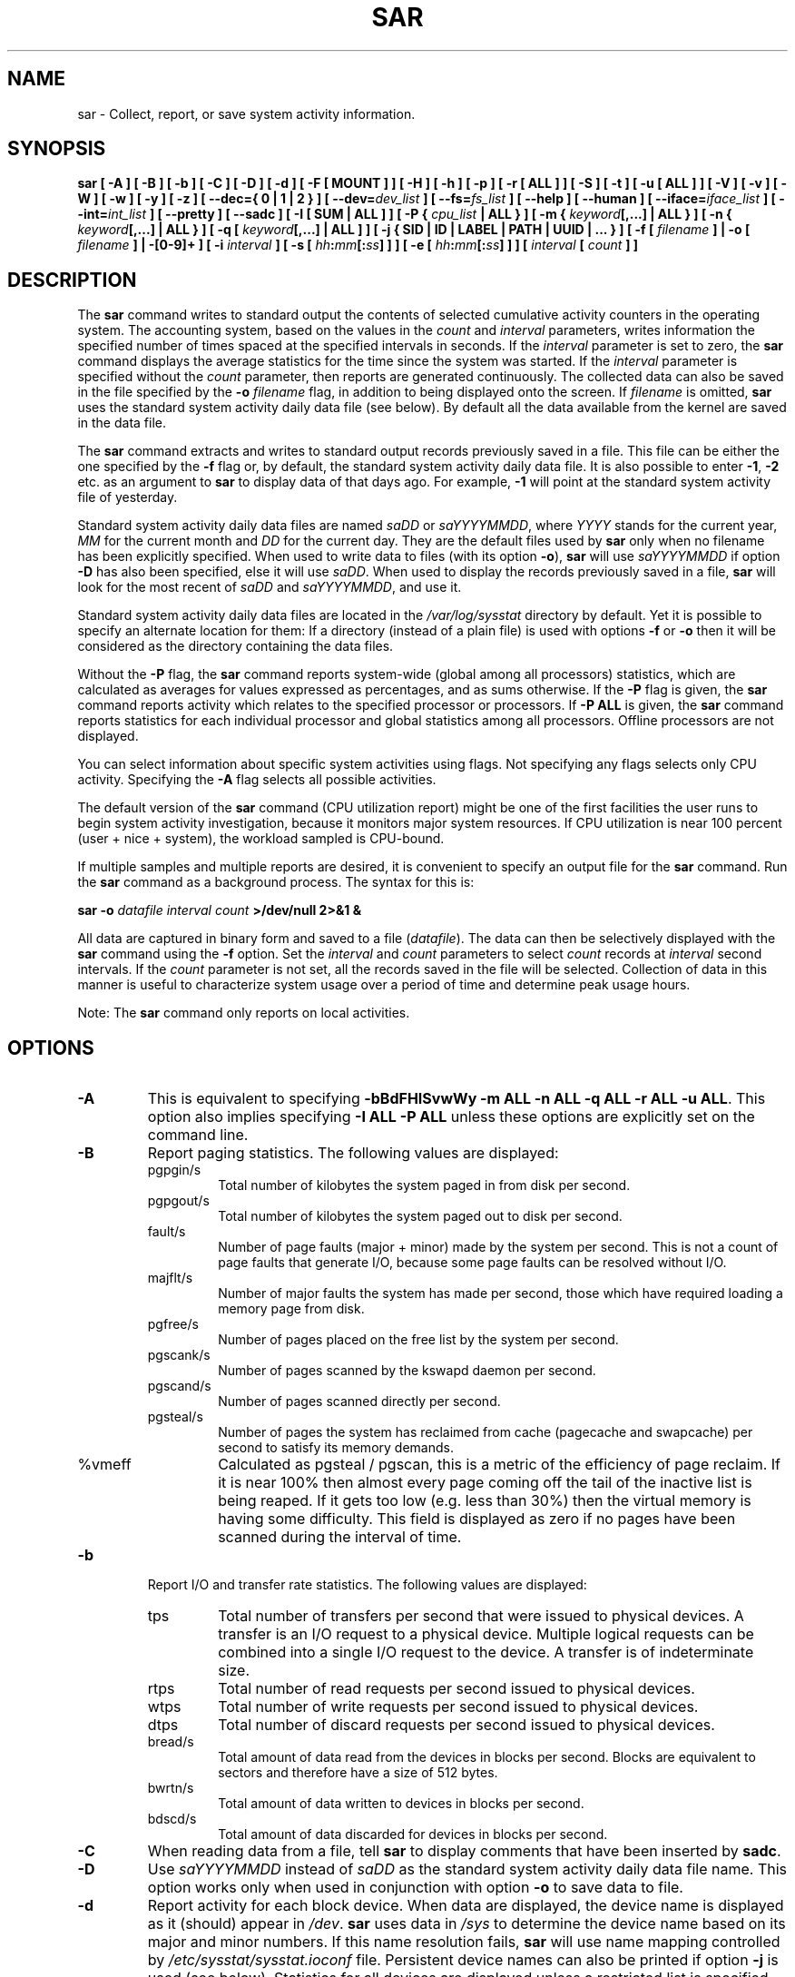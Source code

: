 .\" sar manual page - (C) 1999-2022 Sebastien Godard (sysstat <at> orange.fr)
.TH SAR 1 "JANUARY 2022" Linux "Linux User's Manual" \-*\- nroff \-*\-
.SH NAME
sar \- Collect, report, or save system activity information.

.SH SYNOPSIS
.B sar [ \-A ] [ \-B ] [ \-b ] [ \-C ] [ \-D ] [ \-d ] [ \-F [ MOUNT ] ] [ \-H ] [ \-h ] [ \-p ]
.B [ \-r [ ALL ] ] [ \-S ] [ \-t ] [ \-u [ ALL ] ] [ \-V ] [ \-v ] [ \-W ] [ \-w ] [ \-y ] [ \-z ]
.B [ \-\-dec={ 0 | 1 | 2 } ]
.BI "[ \-\-dev=" "dev_list " "] [ \-\-fs=" "fs_list " "] [ \-\-help ] [ \-\-human ] [ \-\-iface=" "iface_list"
.BI "] [ \-\-int=" "int_list " "] [ \-\-pretty ] [ \-\-sadc ] [ \-I [ SUM | ALL ] ] [ \-P { " "cpu_list"
.B | ALL } ] [ \-m {
.IB "keyword" "[,...] | ALL } ] [ \-n { " "keyword" "[,...] | ALL } ] [ \-q [ " "keyword" "[,...] | ALL ] ]"
.B [ \-j { SID | ID | LABEL | PATH | UUID | ... } ]
.BI "[ \-f [ " "filename " "] | \-o [ " "filename " "] | \-[0\-9]+ ]"
.BI "[ \-i " "interval " "] [ \-s [ " "hh" ":" "mm" "[:" "ss" "]"
.BI "] ] [ \-e [ " "hh" ":" "mm" "[:" "ss" "] ] ] [ " "interval " "[ " "count " "] ]"

.SH DESCRIPTION
.RB "The " "sar"
command writes to standard output the contents of selected
cumulative activity counters in the operating system. The accounting
system, based on the values in the
.IR "count " "and " "interval"
parameters, writes information the specified number of times spaced
at the specified intervals in seconds.
If the
.IR "interval " "parameter is set to zero, the"
.B sar
command displays the average statistics for the time
since the system was started. If the
.IR "interval " "parameter is specified without the " "count"
parameter, then reports are generated continuously.
The collected data can also
be saved in the file specified by the
.BI "\-o " "filename"
flag, in addition to being displayed onto the screen. If
.IR "filename " "is omitted,"
.B sar
uses the standard system activity daily data file (see below).
By default all the data available from the kernel are saved in the
data file.
.PP
.RB "The " "sar"
command extracts and writes to standard output records previously
saved in a file. This file can be either the one specified by the
.B \-f
flag or, by default, the standard system activity daily data file.
It is also possible to enter
.BR "\-1" ", " "\-2 " "etc. as an argument to " "sar"
to display data of that days ago. For example,
.BR "\-1 " "will point at the standard system activity file of yesterday."
.PP
Standard system activity daily data files are named
.IR "saDD " "or " "saYYYYMMDD" ", where"
.IR "YYYY " "stands for the current year, " "MM " "for the current month and " "DD"
for the current day. They are the default files used by
.B sar
only when no filename has been explicitly specified.
When used to write data to files (with its option
.BR "\-o" "), " "sar"
will use
.I saYYYYMMDD
.RB "if option " "\-D"
has also been specified, else it will use
.IR "saDD" "."
When used to display the records previously saved in a file,
.B sar
will look for the most recent of
.IR "saDD " "and " "saYYYYMMDD" ", and use it."
.PP
Standard system activity daily data files are located in the
.I /var/log/sysstat
directory by default. Yet it is possible to specify an alternate
location for them: If a directory (instead of a plain file) is used
with options
.BR "\-f " "or " "\-o"
then it will be considered as the directory containing the data files.
.PP
.RB "Without the " "\-P " "flag, the " "sar"
command reports system\-wide (global among all processors) statistics,
which are calculated as averages for values expressed as percentages,
and as sums otherwise. If the
.BR "\-P " "flag is given, the " "sar"
command reports activity which relates to the specified processor or
processors. If
.BR "\-P ALL " "is given, the " "sar"
command reports statistics for each individual processor and global
statistics among all processors. Offline processors are not displayed.
.PP
You can select information about specific system activities using
flags. Not specifying any flags selects only CPU activity.
Specifying the
.B \-A
flag selects all possible activities.
.PP
The default version of the
.B sar
command (CPU utilization report) might be one of the first facilities
the user runs to begin system activity investigation, because it
monitors major system resources. If CPU utilization is near 100 percent
(user + nice + system), the workload sampled is CPU\-bound.

If multiple samples and multiple reports are desired, it is convenient
to specify an output file for the
.BR "sar " "command. Run the " "sar"
command as a background process. The syntax for this is:

.BI "sar \-o " "datafile interval count " ">/dev/null 2>&1 &"

All data are captured in binary form and saved to a file
.RI "(" "datafile" ")."
The data can then be selectively displayed with the
.BR "sar " "command using the " "\-f " "option. Set the"
.IR "interval " "and " "count " "parameters to select " "count " "records at " "interval"
.RI "second intervals. If the " "count"
parameter is not set, all the records saved in the file will be selected.
Collection of data in this manner is useful to characterize
system usage over a period of time and determine peak usage hours.
.PP
.RB "Note: The " "sar"
command only reports on local activities.

.SH OPTIONS
.TP
.B \-A
This is equivalent to specifying
.BR "\-bBdFHISvwWy \-m ALL \-n ALL \-q ALL \-r ALL \-u ALL" "."
This option also implies specifying
.B \-I ALL \-P ALL
unless these options are explicitly set on the command line.
.TP
.B \-B
Report paging statistics.
The following values are displayed:
.RS
.IP pgpgin/s
Total number of kilobytes the system paged in from disk per second.
.IP pgpgout/s
Total number of kilobytes the system paged out to disk per second.
.IP fault/s
Number of page faults (major + minor) made by the system per second.
This is not a count of page faults that generate I/O, because some page
faults can be resolved without I/O.
.IP majflt/s
Number of major faults the system has made per second, those which
have required loading a memory page from disk.
.IP pgfree/s
Number of pages placed on the free list by the system per second.
.IP pgscank/s
Number of pages scanned by the kswapd daemon per second.
.IP pgscand/s
Number of pages scanned directly per second.
.IP pgsteal/s
Number of pages the system has reclaimed from cache (pagecache and
swapcache) per second to satisfy its memory demands.
.IP %vmeff
Calculated as pgsteal / pgscan, this is a metric of the efficiency of
page reclaim. If it is near 100% then almost every page coming off the
tail of the inactive list is being reaped. If it gets too low (e.g. less
than 30%) then the virtual memory is having some difficulty.
This field is displayed as zero if no pages have been scanned during the
interval of time.
.RE
.TP
.B \-b
Report I/O and transfer rate statistics. The following values are displayed:
.RS
.IP tps
Total number of transfers per second that were issued to physical devices.
A transfer is an I/O request to a physical device. Multiple logical
requests can be combined into a single I/O request to the device.
A transfer is of indeterminate size.
.IP rtps
Total number of read requests per second issued to physical devices.
.IP wtps
Total number of write requests per second issued to physical devices.
.IP dtps
Total number of discard requests per second issued to physical devices.
.IP bread/s
Total amount of data read from the devices in blocks per second.
Blocks are equivalent to sectors and therefore have a size of 512 bytes.
.IP bwrtn/s
Total amount of data written to devices in blocks per second.
.IP bdscd/s
Total amount of data discarded for devices in blocks per second.
.RE
.TP
.B \-C
When reading data from a file, tell
.BR "sar " "to display comments that have been inserted by " "sadc" "."
.TP
.B \-D
.RI "Use " "saYYYYMMDD " "instead of " "saDD"
as the standard system activity daily data file name. This option
works only when used in conjunction with option
.BR "\-o " "to save data to file."
.TP
.B \-d
Report activity for each block device.
When data are displayed, the device name is displayed as it
(should) appear in
.IR "/dev" "."
.BR "sar " "uses data in"
.IR "/sys " "to determine the device name based on its major and minor numbers."
.RB "If this name resolution fails, " "sar " "will use name mapping controlled by"
.IR "/etc/sysstat/sysstat.ioconf " "file."
Persistent device names can also be printed if option
.B \-j
is used (see below). Statistics for all devices are displayed unless
a restricted list is specified using option
.B \-\-dev=
(see corresponding option entry).
Note that disk activity depends on
.BR "sadc" "'s options " "\-S DISK " "and " "\-S XDISK"
to be collected. The following values are displayed:
.RS
.IP tps
Total number of transfers per second that were issued to physical devices.
A transfer is an I/O request to a physical device. Multiple logical
requests can be combined into a single I/O request to the device.
A transfer is of indeterminate size.
.IP rkB/s
Number of kilobytes read from the device per second.
.IP wkB/s
Number of kilobytes written to the device per second.
.IP dkB/s
Number of kilobytes discarded for the device per second.
.IP areq\-sz
The average size (in kilobytes) of the I/O requests that were issued to the device.
.br
Note: In previous versions, this field was known as avgrq\-sz and was expressed in sectors.
.IP aqu\-sz
The average queue length of the requests that were issued to the device.
.br
Note: In previous versions, this field was known as avgqu\-sz.
.IP await
The average time (in milliseconds) for I/O requests issued to the device
to be served. This includes the time spent by the requests in queue and
the time spent servicing them.
.IP %util
Percentage of elapsed time during which I/O requests were issued to the device
(bandwidth utilization for the device). Device saturation occurs when this
value is close to 100% for devices serving requests serially. But for
devices serving requests in parallel, such as RAID arrays and modern SSDs,
this number does not reflect their performance limits.
.RE
.TP
.B \-\-dec={ 0 | 1 | 2 }
Specify the number of decimal places to use (0 to 2, default value is 2).
.TP
.BI "\-\-dev=" "dev_list"
Specify the block devices for which statistics are to be displayed by
.BR "sar" "."
.IR "dev_list " "is a list of comma\-separated device names."
.TP
.BI "\-e [ " "hh" ":" "mm" "[:" "ss" "] ]"
Set the ending time of the report. The default ending time is
18:00:00. Hours must be given in 24\-hour format.
This option can be used when data are read from
or written to a file (options
.BR "\-f " "or " "\-o" ")."
.TP
.B \-F [ MOUNT ]
Display statistics for currently mounted filesystems. Pseudo\-filesystems are
ignored. At the end of the report,
.B sar
will display a summary of all those filesystems. Use of the
.B MOUNT
parameter keyword indicates that mountpoint will be reported instead of
filesystem device. Statistics for all filesystems are displayed unless
a restricted list is specified using option
.B \-\-fs=
(see corresponding option entry).
Note that filesystems statistics depend on
.BR "sadc" "'s option " "\-S XDISK "
to be collected.

The following values are displayed:
.RS
.IP MBfsfree
Total amount of free space in megabytes (including space available only to privileged user).
.IP MBfsused
Total amount of space used in megabytes.
.IP %fsused
Percentage of filesystem space used, as seen by a privileged user.
.IP %ufsused
Percentage of filesystem space used, as seen by an unprivileged user.
.IP Ifree
Total number of free file nodes in filesystem.
.IP Iused
Total number of file nodes used in filesystem.
.IP %Iused
Percentage of file nodes used in filesystem.
.RE
.TP
.BI "\-f [ " "filename " "]"
.RI "Extract records from " "filename " "(created by the"
.BI "\-o " "filename"
flag). The default value of the
.I filename
parameter is the current standard system activity daily data file. If
.I filename
is a directory instead of a plain file then it is considered as the
directory where the standard system activity daily data files are
located. Option
.BR "\-f " "is exclusive of option " "\-o" "."
.TP
.BI "\-\-fs=" "fs_list"
Specify the filesystems for which statistics are to be displayed by
.BR "sar" "."
.I fs_list
is a list of comma\-separated filesystem names or mountpoints.
.TP
.B \-H
Report hugepages utilization statistics.
The following values are displayed:
.RS
.IP kbhugfree
Amount of hugepages memory in kilobytes that is not yet allocated.
.IP kbhugused
Amount of hugepages memory in kilobytes that has been allocated.
.IP %hugused
Percentage of total hugepages memory that has been allocated.
.IP kbhugrsvd
Amount of reserved hugepages memory in kilobytes.
.IP kbhugsurp
Amount of surplus hugepages memory in kilobytes.
.RE
.TP
.B \-h
This option is equivalent to specifying
.BR "\-\-pretty \-\-human" "."
.TP
.B \-\-help
Display a short help message then exit.
.TP
.B \-\-human
Print sizes in human readable format (e.g. 1.0k, 1.2M, etc.)
The units displayed with this option supersede any other default units (e.g.
kilobytes, sectors...) associated with the metrics.
.TP
.BI "\-I [ SUM | ALL ]"
Report statistics for interrupts. The values displayed are the number of interrupts
per second for the given processor or among all processors.
A list of interrupts can be specified using
.B \-\-int=
(see this option). The
.B SUM
keyword indicates that the total number of interrupts received per second
is to be displayed. The
.B ALL
keyword indicates that statistics from all interrupts are to be reported
(this is the default).
Note that interrupts statistics depend on
.BR "sadc" "'s option " "\-S INT"
to be collected.
.TP
.BI "\-i " "interval"
Select data records at seconds as close as possible to the number specified
.RI "by the " "interval " "parameter."
.TP
.BI "\-\-iface=" "iface_list"
Specify the network interfaces for which statistics are to be displayed by
.BR "sar" "."
.I iface_list
is a list of comma\-separated interface names.
.TP
.BI "\-\-int=" "int_list"
Specify the interrupts names for which statistics are to be displayed by
.BR "sar" "."
.I int_list
is a list of comma\-separated values or range of values (e.g.,
.BR "0\-16,35,40\-" ").
.TP
.B \-j { SID | ID | LABEL | PATH | UUID | ... }
Display persistent device names. Use this option in conjunction with option
.BR "\-d" ". Keywords " "ID" ", " "LABEL" ","
etc. specify the type of the persistent name. These keywords are not limited,
only prerequisite is that directory with required persistent names is present in
.IR "/dev/disk" "."
.RB "Keyword " "SID"
tries to get a stable identifier to use as the device name. A stable
identifier won't change across reboots for the same physical device. If it exists,
this identifier is normally the WWN (World Wide Name) of the device, as read from the
.IR "/dev/disk/by\-id " "directory."
.TP
.BI "\-m { " "keyword" "[,...] | ALL }"
Report power management statistics.
Note that these statistics depend on
.BR "sadc" "'s option " "\-S POWER " "to be collected."

Possible keywords are
.BR "CPU" ", " "FAN" ", " "FREQ" ", " "IN" ", " "TEMP " "and " "USB" "."

.RB "With the " "CPU"
keyword, statistics about CPU are reported.
The following value is displayed:
.RS
.IP MHz
Instantaneous CPU clock frequency in MHz.
.RE

.IP
.RB "With the " "FAN"
keyword, statistics about fans speed are reported.
The following values are displayed:
.RS
.IP rpm
Fan speed expressed in revolutions per minute.
.IP drpm
This field is calculated as the difference between current fan speed (rpm)
and its low limit (fan_min).
.IP DEVICE
Sensor device name.
.RE

.IP
.RB "With the " "FREQ"
keyword, statistics about CPU clock frequency are reported.
The following value is displayed:
.RS
.IP wghMHz
Weighted average CPU clock frequency in MHz.
Note that the cpufreq\-stats driver must be compiled in the
kernel for this option to work.
.RE

.IP
.RB "With the " "IN"
keyword, statistics about voltage inputs are reported.
The following values are displayed:
.RS
.IP inV
Voltage input expressed in Volts.
.IP %in
Relative input value. A value of 100% means that
voltage input has reached its high limit (in_max) whereas
a value of 0% means that it has reached its low limit (in_min).
.IP DEVICE
Sensor device name.
.RE

.IP
.RB "With the " "TEMP"
keyword, statistics about devices temperature are reported.
The following values are displayed:
.RS
.IP degC
Device temperature expressed in degrees Celsius.
.IP %temp
Relative device temperature. A value of 100% means that
temperature has reached its high limit (temp_max).
.IP DEVICE
Sensor device name.
.RE

.IP
.RB "With the " "USB " "keyword, the " "sar"
command takes a snapshot of all the USB devices currently plugged into
the system. At the end of the report,
.B sar
will display a summary of all those USB devices.
The following values are displayed:
.RS
.IP BUS
Root hub number of the USB device.
.IP idvendor
Vendor ID number (assigned by USB organization).
.IP idprod
Product ID number (assigned by Manufacturer).
.IP maxpower
Maximum power consumption of the device (expressed in mA).
.IP manufact
Manufacturer name.
.IP product
Product name.
.RE

.IP
.RB "The " "ALL"
keyword is equivalent to specifying all the keywords above and therefore all the power
management statistics are reported.
.TP
.BI "\-n { " "keyword" "[,...] | ALL }"
Report network statistics.

Possible keywords are
.BR "DEV" ", " "EDEV" ", " "FC" ", " "ICMP" ", " "EICMP" ", " "ICMP6" ", " "EICMP6" ","
.BR "IP" ", " "EIP" ", " "IP6" ", " "EIP6" ", " "NFS" ", " "NFSD" ", " "SOCK" ", " "SOCK6" ","
.BR "SOFT" ", " "TCP" ", " "ETCP" ", " "UDP " "and " "UDP6" "."

.RB "With the " "DEV"
keyword, statistics from the network devices are reported.
Statistics for all network interfaces are displayed unless
a restricted list is specified using option
.B \-\-iface=
(see corresponding option entry).
The following values are displayed:
.RS
.IP IFACE
Name of the network interface for which statistics are reported.
.IP rxpck/s
Total number of packets received per second.
.IP txpck/s
Total number of packets transmitted per second.
.IP rxkB/s
Total number of kilobytes received per second.
.IP txkB/s
Total number of kilobytes transmitted per second.
.IP rxcmp/s
Number of compressed packets received per second (for cslip etc.).
.IP txcmp/s
Number of compressed packets transmitted per second.
.IP rxmcst/s
Number of multicast packets received per second.
.IP %ifutil
Utilization percentage of the network interface. For half\-duplex interfaces,
utilization is calculated using the sum of rxkB/s and txkB/s as a percentage
of the interface speed. For full\-duplex, this is the greater of rxkB/S or txkB/s.
.RE

.IP
.RB "With the " "EDEV"
keyword, statistics on failures (errors) from the network devices are reported.
Statistics for all network interfaces are displayed unless
a restricted list is specified using option
.B \-\-iface=
(see corresponding option entry).
The following values are displayed:
.RS
.IP IFACE
Name of the network interface for which statistics are reported.
.IP rxerr/s
Total number of bad packets received per second.
.IP txerr/s
Total number of errors that happened per second while transmitting packets.
.IP coll/s
Number of collisions that happened per second while transmitting packets.
.IP rxdrop/s
Number of received packets dropped per second because of a lack of space in linux buffers.
.IP txdrop/s
Number of transmitted packets dropped per second because of a lack of space in linux buffers.
.IP txcarr/s
Number of carrier\-errors that happened per second while transmitting packets.
.IP rxfram/s
Number of frame alignment errors that happened per second on received packets.
.IP rxfifo/s
Number of FIFO overrun errors that happened per second on received packets.
.IP txfifo/s
Number of FIFO overrun errors that happened per second on transmitted packets.
.RE

.IP
.RB "With the " "FC"
keyword, statistics about fibre channel traffic are reported.
Note that fibre channel statistics depend on
.BR "sadc" "'s option " "\-S DISK"
to be collected.
The following values are displayed:
.RS
.IP FCHOST
Name of the fibre channel host bus adapter (HBA) interface for which statistics are reported.
.IP fch_rxf/s
The total number of frames received per second.
.IP fch_txf/s
The total number of frames transmitted per second.
.IP fch_rxw/s
The total number of transmission words received per second.
.IP fch_txw/s
The total number of transmission words transmitted per second.
.RE

.IP
.RB "With the " "ICMP"
keyword, statistics about ICMPv4 network traffic are reported.
Note that ICMPv4 statistics depend on
.BR "sadc" "'s option " "\-S SNMP"
to be collected.
The following values are displayed (formal SNMP names between
square brackets):
.RS
.IP imsg/s
The total number of ICMP messages which the entity
received per second [icmpInMsgs].
Note that this counter includes all those counted by ierr/s.
.IP omsg/s
The total number of ICMP messages which this entity
attempted to send per second [icmpOutMsgs].
Note that this counter includes all those counted by oerr/s.
.IP iech/s
The number of ICMP Echo (request) messages received per second [icmpInEchos].
.IP iechr/s
The number of ICMP Echo Reply messages received per second [icmpInEchoReps].
.IP oech/s
The number of ICMP Echo (request) messages sent per second [icmpOutEchos].
.IP oechr/s
The number of ICMP Echo Reply messages sent per second [icmpOutEchoReps].
.IP itm/s
The number of ICMP Timestamp (request) messages received per second [icmpInTimestamps].
.IP itmr/s
The number of ICMP Timestamp Reply messages received per second [icmpInTimestampReps].
.IP otm/s
The number of ICMP Timestamp (request) messages sent per second [icmpOutTimestamps].
.IP otmr/s
The number of ICMP Timestamp Reply messages sent per second [icmpOutTimestampReps].
.IP iadrmk/s
The number of ICMP Address Mask Request messages received per second [icmpInAddrMasks].
.IP iadrmkr/s
The number of ICMP Address Mask Reply messages received per second [icmpInAddrMaskReps].
.IP oadrmk/s
The number of ICMP Address Mask Request messages sent per second [icmpOutAddrMasks].
.IP oadrmkr/s
The number of ICMP Address Mask Reply messages sent per second [icmpOutAddrMaskReps].
.RE

.IP
.RB "With the " "EICMP"
keyword, statistics about ICMPv4 error messages are reported.
Note that ICMPv4 statistics depend on
.BR "sadc" "'s option " "\-S SNMP"
to be collected.
The following values are displayed (formal SNMP names between
square brackets):
.RS
.IP ierr/s
The number of ICMP messages per second which the entity received but
determined as having ICMP\-specific errors (bad ICMP
checksums, bad length, etc.) [icmpInErrors].
.IP oerr/s
The number of ICMP messages per second which this entity did not send
due to problems discovered within ICMP such as a lack of buffers [icmpOutErrors].
.IP idstunr/s
The number of ICMP Destination Unreachable messages
received per second [icmpInDestUnreachs].
.IP odstunr/s
The number of ICMP Destination Unreachable messages sent per second [icmpOutDestUnreachs].
.IP itmex/s
The number of ICMP Time Exceeded messages received per second [icmpInTimeExcds].
.IP otmex/s
The number of ICMP Time Exceeded messages sent per second [icmpOutTimeExcds].
.IP iparmpb/s
The number of ICMP Parameter Problem messages received per second [icmpInParmProbs].
.IP oparmpb/s
The number of ICMP Parameter Problem messages sent per second [icmpOutParmProbs].
.IP isrcq/s
The number of ICMP Source Quench messages received per second [icmpInSrcQuenchs].
.IP osrcq/s
The number of ICMP Source Quench messages sent per second [icmpOutSrcQuenchs].
.IP iredir/s
The number of ICMP Redirect messages received per second [icmpInRedirects].
.IP oredir/s
The number of ICMP Redirect messages sent per second [icmpOutRedirects].
.RE

.IP
.RB "With the " "ICMP6"
keyword, statistics about ICMPv6 network traffic are reported.
Note that ICMPv6 statistics depend on
.BR "sadc" "'s option " "\-S IPV6"
to be collected.
The following values are displayed (formal SNMP names between
square brackets):
.RS
.IP imsg6/s
The total number of ICMP messages received
by the interface per second which includes all those
counted by ierr6/s [ipv6IfIcmpInMsgs].
.IP omsg6/s
The total number of ICMP messages which this
interface attempted to send per second [ipv6IfIcmpOutMsgs].
.IP iech6/s
The number of ICMP Echo (request) messages
received by the interface per second [ipv6IfIcmpInEchos].
.IP iechr6/s
The number of ICMP Echo Reply messages received
by the interface per second [ipv6IfIcmpInEchoReplies].
.IP oechr6/s
The number of ICMP Echo Reply messages sent
by the interface per second [ipv6IfIcmpOutEchoReplies].
.IP igmbq6/s
The number of ICMPv6 Group Membership Query
messages received by the interface per second
[ipv6IfIcmpInGroupMembQueries].
.IP igmbr6/s
The number of ICMPv6 Group Membership Response messages
received by the interface per second
[ipv6IfIcmpInGroupMembResponses].
.IP ogmbr6/s
The number of ICMPv6 Group Membership Response
messages sent per second
[ipv6IfIcmpOutGroupMembResponses].
.IP igmbrd6/s
The number of ICMPv6 Group Membership Reduction messages
received by the interface per second
[ipv6IfIcmpInGroupMembReductions].
.IP ogmbrd6/s
The number of ICMPv6 Group Membership Reduction
messages sent per second
[ipv6IfIcmpOutGroupMembReductions].
.IP irtsol6/s
The number of ICMP Router Solicit messages
received by the interface per second
[ipv6IfIcmpInRouterSolicits].
.IP ortsol6/s
The number of ICMP Router Solicitation messages
sent by the interface per second
[ipv6IfIcmpOutRouterSolicits].
.IP irtad6/s
The number of ICMP Router Advertisement messages
received by the interface per second
[ipv6IfIcmpInRouterAdvertisements].
.IP inbsol6/s
The number of ICMP Neighbor Solicit messages
received by the interface per second
[ipv6IfIcmpInNeighborSolicits].
.IP onbsol6/s
The number of ICMP Neighbor Solicitation
messages sent by the interface per second
[ipv6IfIcmpOutNeighborSolicits].
.IP inbad6/s
The number of ICMP Neighbor Advertisement
messages received by the interface per second
[ipv6IfIcmpInNeighborAdvertisements].
.IP onbad6/s
The number of ICMP Neighbor Advertisement
messages sent by the interface per second
[ipv6IfIcmpOutNeighborAdvertisements].
.RE

.IP
.RB "With the " "EICMP6"
keyword, statistics about ICMPv6 error messages are reported.
Note that ICMPv6 statistics depend on
.BR "sadc" "'s option " "\-S IPV6"
to be collected.
The following values are displayed (formal SNMP names between
square brackets):
.RS
.IP ierr6/s
The number of ICMP messages per second which the interface
received but determined as having ICMP\-specific
errors (bad ICMP checksums, bad length, etc.)
[ipv6IfIcmpInErrors]
.IP idtunr6/s
The number of ICMP Destination Unreachable
messages received by the interface per second
[ipv6IfIcmpInDestUnreachs].
.IP odtunr6/s
The number of ICMP Destination Unreachable
messages sent by the interface per second
[ipv6IfIcmpOutDestUnreachs].
.IP itmex6/s
The number of ICMP Time Exceeded messages
received by the interface per second
[ipv6IfIcmpInTimeExcds].
.IP otmex6/s
The number of ICMP Time Exceeded messages sent
by the interface per second
[ipv6IfIcmpOutTimeExcds].
.IP iprmpb6/s
The number of ICMP Parameter Problem messages
received by the interface per second
[ipv6IfIcmpInParmProblems].
.IP oprmpb6/s
The number of ICMP Parameter Problem messages
sent by the interface per second
[ipv6IfIcmpOutParmProblems].
.IP iredir6/s
The number of Redirect messages received
by the interface per second
[ipv6IfIcmpInRedirects].
.IP oredir6/s
The number of Redirect messages sent by
the interface by second
[ipv6IfIcmpOutRedirects].
.IP ipck2b6/s
The number of ICMP Packet Too Big messages
received by the interface per second
[ipv6IfIcmpInPktTooBigs].
.IP opck2b6/s
The number of ICMP Packet Too Big messages sent
by the interface per second
[ipv6IfIcmpOutPktTooBigs].
.RE

.IP
.RB "With the " "IP"
keyword, statistics about IPv4 network traffic are reported.
Note that IPv4 statistics depend on
.BR "sadc" "'s option " "\-S SNMP"
to be collected.
The following values are displayed (formal SNMP names between
square brackets):
.RS
.IP irec/s
The total number of input datagrams received from interfaces
per second, including those received in error [ipInReceives].
.IP fwddgm/s
The number of input datagrams per second, for which this entity was not
their final IP destination, as a result of which an attempt
was made to find a route to forward them to that final
destination [ipForwDatagrams].
.IP idel/s
The total number of input datagrams successfully delivered per second
to IP user\-protocols (including ICMP) [ipInDelivers].
.IP orq/s
The total number of IP datagrams which local IP user\-protocols (including ICMP)
supplied per second to IP in requests for transmission [ipOutRequests].
Note that this counter does not include any datagrams counted in fwddgm/s.
.IP asmrq/s
The number of IP fragments received per second which needed to be
reassembled at this entity [ipReasmReqds].
.IP asmok/s
The number of IP datagrams successfully re\-assembled per second [ipReasmOKs].
.IP fragok/s
The number of IP datagrams that have been successfully
fragmented at this entity per second [ipFragOKs].
.IP fragcrt/s
The number of IP datagram fragments that have been
generated per second as a result of fragmentation at this entity [ipFragCreates].
.RE

.IP
.RB "With the " "EIP"
keyword, statistics about IPv4 network errors are reported.
Note that IPv4 statistics depend on
.BR "sadc" "'s option " "\-S SNMP"
to be collected.
The following values are displayed (formal SNMP names between
square brackets):
.RS
.IP ihdrerr/s
The number of input datagrams discarded per second due to errors in
their IP headers, including bad checksums, version number
mismatch, other format errors, time\-to\-live exceeded, errors
discovered in processing their IP options, etc. [ipInHdrErrors]
.IP iadrerr/s
The number of input datagrams discarded per second because the IP
address in their IP header's destination field was not a
valid address to be received at this entity. This count
includes invalid addresses (e.g., 0.0.0.0) and addresses of
unsupported Classes (e.g., Class E). For entities which are
not IP routers and therefore do not forward datagrams, this
counter includes datagrams discarded because the destination
address was not a local address [ipInAddrErrors].
.IP iukwnpr/s
The number of locally\-addressed datagrams received
successfully but discarded per second because of an unknown or
unsupported protocol [ipInUnknownProtos].
.IP idisc/s
The number of input IP datagrams per second for which no problems were
encountered to prevent their continued processing, but which
were discarded (e.g., for lack of buffer space) [ipInDiscards].
Note that this counter does not include any datagrams discarded while
awaiting re\-assembly.
.IP odisc/s
The number of output IP datagrams per second for which no problem was
encountered to prevent their transmission to their
destination, but which were discarded (e.g., for lack of
buffer space) [ipOutDiscards].
Note that this counter would include
datagrams counted in fwddgm/s if any such packets met
this (discretionary) discard criterion.
.IP onort/s
The number of IP datagrams discarded per second because no route could
be found to transmit them to their destination [ipOutNoRoutes].
Note that this counter includes any packets counted in fwddgm/s
which meet this 'no\-route' criterion.
Note that this includes any datagrams which a host cannot route because all
of its default routers are down.
.IP asmf/s
The number of failures detected per second by the IP re\-assembly
algorithm (for whatever reason: timed out, errors, etc) [ipReasmFails].
Note that this is not necessarily a count of discarded IP
fragments since some algorithms can lose track of the number of
fragments by combining them as they are received.
.IP fragf/s
The number of IP datagrams that have been discarded per second because
they needed to be fragmented at this entity but could not
be, e.g., because their Don't Fragment flag was set [ipFragFails].
.RE

.IP
.RB "With the " "IP6"
keyword, statistics about IPv6 network traffic are reported.
Note that IPv6 statistics depend on
.BR "sadc" "'s option " "\-S IPV6"
to be collected.
The following values are displayed (formal SNMP names between
square brackets):
.RS
.IP irec6/s
The total number of input datagrams received from
interfaces per second, including those received in error
[ipv6IfStatsInReceives].
.IP fwddgm6/s
The number of output datagrams per second which this
entity received and forwarded to their final
destinations [ipv6IfStatsOutForwDatagrams].
.IP idel6/s
The total number of datagrams successfully
delivered per second to IPv6 user\-protocols (including ICMP)
[ipv6IfStatsInDelivers].
.IP orq6/s
The total number of IPv6 datagrams which local IPv6
user\-protocols (including ICMP) supplied per second to IPv6 in
requests for transmission [ipv6IfStatsOutRequests].
Note that this counter
does not include any datagrams counted in fwddgm6/s.
.IP asmrq6/s
The number of IPv6 fragments received per second which needed
to be reassembled at this interface [ipv6IfStatsReasmReqds].
.IP asmok6/s
The number of IPv6 datagrams successfully
reassembled per second [ipv6IfStatsReasmOKs].
.IP imcpck6/s
The number of multicast packets received per second
by the interface [ipv6IfStatsInMcastPkts].
.IP omcpck6/s
The number of multicast packets transmitted per second
by the interface [ipv6IfStatsOutMcastPkts].
.IP fragok6/s
The number of IPv6 datagrams that have been
successfully fragmented at this output interface per second
[ipv6IfStatsOutFragOKs].
.IP fragcr6/s
The number of output datagram fragments that have
been generated per second as a result of fragmentation at
this output interface [ipv6IfStatsOutFragCreates].
.RE

.IP
.RB "With the " "EIP6"
keyword, statistics about IPv6 network errors are reported.
Note that IPv6 statistics depend on
.BR "sadc" "'s option " "\-S IPV6"
to be collected.
The following values are displayed (formal SNMP names between
square brackets):
.RS
.IP ihdrer6/s
The number of input datagrams discarded per second due to
errors in their IPv6 headers, including version
number mismatch, other format errors, hop count
exceeded, errors discovered in processing their
IPv6 options, etc. [ipv6IfStatsInHdrErrors]
.IP iadrer6/s
The number of input datagrams discarded per second because
the IPv6 address in their IPv6 header's destination
field was not a valid address to be received at
this entity. This count includes invalid
addresses (e.g., ::0) and unsupported addresses
(e.g., addresses with unallocated prefixes). For
entities which are not IPv6 routers and therefore
do not forward datagrams, this counter includes
datagrams discarded because the destination address
was not a local address [ipv6IfStatsInAddrErrors].
.IP iukwnp6/s
The number of locally\-addressed datagrams
received successfully but discarded per second because of an
unknown or unsupported protocol [ipv6IfStatsInUnknownProtos].
.IP i2big6/s
The number of input datagrams that could not be
forwarded per second because their size exceeded the link MTU
of outgoing interface [ipv6IfStatsInTooBigErrors].
.IP idisc6/s
The number of input IPv6 datagrams per second for which no
problems were encountered to prevent their
continued processing, but which were discarded
(e.g., for lack of buffer space)
[ipv6IfStatsInDiscards]. Note that this
counter does not include any datagrams discarded
while awaiting re\-assembly.
.IP odisc6/s
The number of output IPv6 datagrams per second for which no
problem was encountered to prevent their
transmission to their destination, but which were
discarded (e.g., for lack of buffer space)
[ipv6IfStatsOutDiscards]. Note
that this counter would include datagrams counted
in fwddgm6/s if any such packets
met this (discretionary) discard criterion.
.IP inort6/s
The number of input datagrams discarded per second because no
route could be found to transmit them to their
destination [ipv6IfStatsInNoRoutes].
.IP onort6/s
The number of locally generated IP datagrams discarded per second
because no route could be found to transmit them to their
destination [unknown formal SNMP name].
.IP asmf6/s
The number of failures detected per second by the IPv6
re\-assembly algorithm (for whatever reason: timed
out, errors, etc.) [ipv6IfStatsReasmFails].
Note that this is not necessarily a count of discarded
IPv6 fragments since some algorithms
can lose track of the number of fragments
by combining them as they are received.
.IP fragf6/s
The number of IPv6 datagrams that have been
discarded per second because they needed to be fragmented
at this output interface but could not be
[ipv6IfStatsOutFragFails].
.IP itrpck6/s
The number of input datagrams discarded per second because
datagram frame didn't carry enough data
[ipv6IfStatsInTruncatedPkts].
.RE

.IP
.RB "With the " "NFS"
keyword, statistics about NFS client activity are reported.
The following values are displayed:
.RS
.IP call/s
Number of RPC requests made per second.
.IP retrans/s
Number of RPC requests per second, those which needed to be retransmitted
(for example because of a server timeout).
.IP read/s
Number of 'read' RPC calls made per second.
.IP write/s
Number of 'write' RPC calls made per second.
.IP access/s
Number of 'access' RPC calls made per second.
.IP getatt/s
Number of 'getattr' RPC calls made per second.
.RE

.IP
.RB "With the " "NFSD"
keyword, statistics about NFS server activity are reported.
The following values are displayed:
.RS
.IP scall/s
Number of RPC requests received per second.
.IP badcall/s
Number of bad RPC requests received per second, those whose
processing generated an error.
.IP packet/s
Number of network packets received per second.
.IP udp/s
Number of UDP packets received per second.
.IP tcp/s
Number of TCP packets received per second.
.IP hit/s
Number of reply cache hits per second.
.IP miss/s
Number of reply cache misses per second.
.IP sread/s
Number of 'read' RPC calls received per second.
.IP swrite/s
Number of 'write' RPC calls received per second.
.IP saccess/s
Number of 'access' RPC calls received per second.
.IP sgetatt/s
Number of 'getattr' RPC calls received per second.
.RE

.IP
.RB "With the " "SOCK"
keyword, statistics on sockets in use are reported (IPv4).
The following values are displayed:
.RS
.IP totsck
Total number of sockets used by the system.
.IP tcpsck
Number of TCP sockets currently in use.
.IP udpsck
Number of UDP sockets currently in use.
.IP rawsck
Number of RAW sockets currently in use.
.IP ip\-frag
Number of IP fragments currently in queue.
.IP tcp\-tw
Number of TCP sockets in TIME_WAIT state.
.RE

.IP
.RB "With the " "SOCK6"
keyword, statistics on sockets in use are reported (IPv6).
Note that IPv6 statistics depend on
.BR "sadc" "'s option " "\-S IPV6"
to be collected.
The following values are displayed:
.RS
.IP tcp6sck
Number of TCPv6 sockets currently in use.
.IP udp6sck
Number of UDPv6 sockets currently in use.
.IP raw6sck
Number of RAWv6 sockets currently in use.
.IP ip6\-frag
Number of IPv6 fragments currently in use.
.RE

.IP
.RB "With the " "SOFT"
keyword, statistics about software\-based network processing are reported.
The following values are displayed:
.RS
.IP total/s
The total number of network frames processed per second.
.IP dropd/s
The total number of network frames dropped per second because there
was no room on the processing queue.
.IP squeezd/s
The number of times the softirq handler function terminated per second
because its budget was consumed or the time limit was reached, but more
work could have been done.
.IP rx_rps/s
The number of times the CPU has been woken up per second
to process packets via an inter\-processor interrupt.
.IP flw_lim/s
The number of times the flow limit has been reached per second.
Flow limiting is an optional RPS feature that can be used to limit the number of
packets queued to the backlog for each flow to a certain amount.
This can help ensure that smaller flows are processed even though
much larger flows are pushing packets in.
.RE

.IP
.RB "With the " "TCP"
keyword, statistics about TCPv4 network traffic are reported.
Note that TCPv4 statistics depend on
.BR "sadc" "'s option " "\-S SNMP"
to be collected.
The following values are displayed (formal SNMP names between
square brackets):
.RS
.IP active/s
The number of times TCP connections have made a direct
transition to the SYN\-SENT state from the CLOSED state per second [tcpActiveOpens].
.IP passive/s
The number of times TCP connections have made a direct
transition to the SYN\-RCVD state from the LISTEN state per second [tcpPassiveOpens].
.IP iseg/s
The total number of segments received per second, including those
received in error [tcpInSegs].  This count includes segments received on
currently established connections.
.IP oseg/s
The total number of segments sent per second, including those on
current connections but excluding those containing only
retransmitted octets [tcpOutSegs].
.RE

.IP
.RB "With the " "ETCP"
keyword, statistics about TCPv4 network errors are reported.
Note that TCPv4 statistics depend on
.BR "sadc" "'s option " "\-S SNMP"
to be collected.
The following values are displayed (formal SNMP names between
square brackets):
.RS
.IP atmptf/s
The number of times per second TCP connections have made a direct
transition to the CLOSED state from either the SYN\-SENT
state or the SYN\-RCVD state, plus the number of times per second TCP
connections have made a direct transition to the LISTEN
state from the SYN\-RCVD state [tcpAttemptFails].
.IP estres/s
The number of times per second TCP connections have made a direct
transition to the CLOSED state from either the ESTABLISHED
state or the CLOSE\-WAIT state [tcpEstabResets].
.IP retrans/s
The total number of segments retransmitted per second \- that is, the
number of TCP segments transmitted containing one or more
previously transmitted octets [tcpRetransSegs].
.IP isegerr/s
The total number of segments received in error (e.g., bad
TCP checksums) per second [tcpInErrs].
.IP orsts/s
The number of TCP segments sent per second containing the RST flag [tcpOutRsts].
.RE

.IP
.RB "With the " "UDP"
keyword, statistics about UDPv4 network traffic are reported.
Note that UDPv4 statistics depend on
.BR "sadc" "'s option " "\-S SNMP"
to be collected.
The following values are displayed (formal SNMP names between
square brackets):
.RS
.IP idgm/s
The total number of UDP datagrams delivered per second to UDP users [udpInDatagrams].
.IP odgm/s
The total number of UDP datagrams sent per second from this entity [udpOutDatagrams].
.IP noport/s
The total number of received UDP datagrams per second for which there
was no application at the destination port [udpNoPorts].
.IP idgmerr/s
The number of received UDP datagrams per second that could not be
delivered for reasons other than the lack of an application
at the destination port [udpInErrors].
.RE

.IP
.RB "With the " "UDP6"
keyword, statistics about UDPv6 network traffic are reported.
Note that UDPv6 statistics depend on
.BR "sadc" "'s option " "\-S IPV6"
to be collected.
The following values are displayed (formal SNMP names between
square brackets):
.RS
.IP idgm6/s
The total number of UDP datagrams delivered per second to UDP users
[udpInDatagrams].
.IP odgm6/s
The total number of UDP datagrams sent per second from this
entity [udpOutDatagrams].
.IP noport6/s
The total number of received UDP datagrams per second for which there
was no application at the destination port [udpNoPorts].
.IP idgmer6/s
The number of received UDP datagrams per second that could not be
delivered for reasons other than the lack of an application
at the destination port [udpInErrors].
.RE

.IP
.RB "The " "ALL"
keyword is equivalent to specifying all the keywords above and therefore all the network
activities are reported.
.TP
.BI "\-o [ " "filename " "]"
Save the readings in the file in binary form. Each reading
is in a separate record. The default value of the
.I filename
parameter is the current standard system activity daily data file. If
.I filename
is a directory instead of a plain file then it is considered as the directory
where the standard system activity daily data files are located. Option
.BR "\-o " "is exclusive of option " "\-f" "."
All the data available from the kernel are saved in the file (in fact,
.BR "sar " "calls its data collector " "sadc " "with the option " "\-S ALL" "."
.RB "See " "sadc" "(8) manual page)."
.TP
.BI "\-P { " "cpu_list " "| ALL }"
Report per\-processor statistics for the specified processor or processors.
.I cpu_list
is a list of comma\-separated values or range of values (e.g.,
.BR "0,2,4\-7,12\-" ")."
Note that processor 0 is the first processor, and processor
.B all
is the global average among all processors.
Specifying the
.B ALL
keyword reports statistics for each individual processor, and globally for
all processors. Offline processors are not displayed.
.TP
.BR "\-p" ", " "\-\-pretty"
Make reports easier to read by a human.
This option may be especially useful when displaying e.g., network interfaces
or block devices statistics.
.TP
.BI "\-q [ " "keyword" "[,...] | ALL ]"
Report system load and pressure\-stall statistics.

Possible keywords are
.BR "CPU" ", " "IO" ", " "LOAD" ", " "MEM " "and "PSI" "."

.RB "With the " "CPU"
keyword, CPU pressure statistics are reported.
The following values are displayed:
.RS
.IP %scpu\-10
Percentage of the time that at least some runnable tasks were delayed because the CPU
was unavailable to them, over the last 10 second window.
.IP %scpu\-60
Percentage of the time that at least some runnable tasks were delayed because the CPU
was unavailable to them, over the last 60 second window.
.IP %scpu\-300
Percentage of the time that at least some runnable tasks were delayed because the CPU
was unavailable to them, over the last 300 second window.
.IP %scpu
Percentage of the time that at least some runnable tasks were delayed because the CPU
was unavailable to them, over the last time interval.
.RE

.IP
.RB "With the " "IO"
keyword, I/O pressure statistics are reported.
The following values are displayed:
.RS
.IP %sio\-10
Percentage of the time that at least some tasks lost waiting for I/O,
over the last 10 second window.
.IP %sio\-60
Percentage of the time that at least some tasks lost waiting for I/O,
over the last 60 second window.
.IP %sio\-300
Percentage of the time that at least some tasks lost waiting for I/O,
over the last 300 second window.
.IP %sio
Percentage of the time that at least some tasks lost waiting for I/O,
over the last time interval.
.IP %fio\-10
Percentage of the time during which all non\-idle tasks were stalled
waiting for I/O, over the last 10 second window.
.IP %fio\-60
Percentage of the time during which all non\-idle tasks were stalled
waiting for I/O, over the last 60 second window.
.IP %fio\-300
Percentage of the time during which all non\-idle tasks were stalled
waiting for I/O, over the last 300 second window.
.IP %fio
Percentage of the time during which all non\-idle tasks were stalled
waiting for I/O, over the last time interval.
.RE

.IP
.RB "With the " "LOAD"
keyword, queue length and load averages statistics are reported.
The following values are displayed:
.RS
.IP runq\-sz
Run queue length (number of tasks running or waiting for run time).
.IP plist\-sz
Number of tasks in the task list.
.IP ldavg\-1
System load average for the last minute.
The load average is calculated as the average number of runnable or
running tasks (R state), and the number of tasks in uninterruptible
sleep (D state) over the specified interval.
.IP ldavg\-5
System load average for the past 5 minutes.
.IP ldavg\-15
System load average for the past 15 minutes.
.IP blocked
Number of tasks currently blocked, waiting for I/O to complete.
.RE

.IP
.RB "With the " "MEM"
keyword, memory pressure statistics are reported.
The following values are displayed:
.RS
.IP %smem\-10
Percentage of the time during which at least some tasks were waiting
for memory resources, over the last 10 second window.
.IP %smem\-60
Percentage of the time during which at least some tasks were waiting
for memory resources, over the last 60 second window.
.IP %smem\-300
Percentage of the time during which at least some tasks were waiting
for memory resources, over the last 300 second window.
.IP %smem
Percentage of the time during which at least some tasks were waiting
for memory resources, over the last time interval.
.IP %fmem\-10
Percentage of the time during which all non\-idle tasks were stalled
waiting for memory resources, over the last 10 second window.
.IP %fmem\-60
Percentage of the time during which all non\-idle tasks were stalled
waiting for memory resources, over the last 60 second window.
.IP %fmem\-300
Percentage of the time during which all non\-idle tasks were stalled
waiting for memory resources, over the last 300 second window.
.IP %fmem
Percentage of the time during which all non\-idle tasks were stalled
waiting for memory resources, over the last time interval.
.RE

.IP
.RB "The " "PSI"
keyword is equivalent to specifying CPU, IO and MEM keywords together
and therefore all the pressure\-stall statistics are reported.

.RB "The " "ALL"
keyword is equivalent to specifying all the keywords above
and therefore all the statistics are reported.
.TP
.B \-r [ ALL ]
Report memory utilization statistics. The
.B ALL
keyword indicates that all the memory fields should be displayed.
The following values may be displayed:
.RS
.IP kbmemfree
Amount of free memory available in kilobytes.
.IP kbavail
Estimate of how much memory in kilobytes is available for starting new
applications, without swapping.
The estimate takes into account that the system needs some page cache to
function well, and that not all reclaimable slab will be reclaimable,
due to items being in use. The impact of those factors will vary from
system to system.
.IP kbmemused
Amount of used memory in kilobytes (calculated as total installed memory \-
kbmemfree \- kbbuffers \- kbcached \- kbslab).
.IP %memused
Percentage of used memory.
.IP kbbuffers
Amount of memory used as buffers by the kernel in kilobytes.
.IP kbcached
Amount of memory used to cache data by the kernel in kilobytes.
.IP kbcommit
Amount of memory in kilobytes needed for current workload.
This is an estimate of how much
RAM/swap is needed to guarantee that there never is out of memory.
.IP %commit
Percentage of memory needed for current workload in relation to the
total amount of memory (RAM+swap). This number may be greater
than 100% because the kernel usually overcommits memory.
.IP kbactive
Amount of active memory in kilobytes (memory that has been used more recently
and usually not reclaimed unless absolutely necessary).
.IP kbinact
Amount of inactive memory in kilobytes (memory which has been less recently
used. It is more eligible to be reclaimed for other purposes).
.IP kbdirty
Amount of memory in kilobytes waiting to get written back to the disk.
.IP kbanonpg
Amount of non\-file backed pages in kilobytes mapped into userspace page tables.
.IP kbslab
Amount of memory in kilobytes used by the kernel to cache data structures
for its own use.
.IP kbkstack
Amount of memory in kilobytes used for kernel stack space.
.IP kbpgtbl
Amount of memory in kilobytes dedicated to the lowest level of page tables.
.IP kbvmused
Amount of memory in kilobytes of used virtual address space.
.RE
.TP
.B \-S
Report swap space utilization statistics.
The following values are displayed:
.RS
.IP kbswpfree
Amount of free swap space in kilobytes.
.IP kbswpused
Amount of used swap space in kilobytes.
.IP %swpused
Percentage of used swap space.
.IP kbswpcad
Amount of cached swap memory in kilobytes.
This is memory that once was swapped out, is swapped back in but still also
is in the swap area (if memory is needed it doesn't need to be swapped out
again because it is already in the swap area. This saves I/O).
.IP %swpcad
Percentage of cached swap memory in relation to the amount of used swap space.
.RE
.TP
.BI "\-s [ " "hh" ":" "mm" "[:" "ss" "] ]"
Set the starting time of the data, causing the
.B sar
command to extract records time\-tagged at, or following, the time
specified. The default starting time is 08:00:00.
Hours must be given in 24\-hour format. This option can be
used only when data are read from a file (option
.BR "\-f" ")."
.TP
.B \-\-sadc
Indicate which data collector is called by
.BR "sar" "."
If the data collector is sought in
.B PATH
then enter "which sadc" to know where it is located.
.TP
.B \-t
When reading data from a daily data file, indicate that
.B sar
should display the timestamps in the original local time of
the data file creator. Without this option, the
.B sar
command displays the timestamps in the user's locale time.
.TP
.B \-u [ ALL ]
Report CPU utilization. The
.B ALL
keyword indicates that all the CPU fields should be displayed.
The report may show the following fields:
.RS
.IP %user
Percentage of CPU utilization that occurred while executing at the user
level (application). Note that this field includes time spent running
virtual processors.
.IP %usr
Percentage of CPU utilization that occurred while executing at the user
level (application). Note that this field does NOT include time spent
running virtual processors.
.IP %nice
Percentage of CPU utilization that occurred while executing at the user
level with nice priority.
.IP %system
Percentage of CPU utilization that occurred while executing at the system
level (kernel). Note that this field includes time spent servicing
hardware and software interrupts.
.IP %sys
Percentage of CPU utilization that occurred while executing at the system
level (kernel). Note that this field does NOT include time spent servicing
hardware or software interrupts.
.IP %iowait
Percentage of time that the CPU or CPUs were idle during which
the system had an outstanding disk I/O request.
.IP %steal
Percentage of time spent in involuntary wait by the virtual CPU
or CPUs while the hypervisor was servicing another virtual processor.
.IP %irq
Percentage of time spent by the CPU or CPUs to service hardware interrupts.
.IP %soft
Percentage of time spent by the CPU or CPUs to service software interrupts.
.IP %guest
Percentage of time spent by the CPU or CPUs to run a virtual processor.
.IP %gnice
Percentage of time spent by the CPU or CPUs to run a niced guest.
.IP %idle
Percentage of time that the CPU or CPUs were idle and the system
did not have an outstanding disk I/O request.
.RE
.TP
.B \-V
Print version number then exit.
.TP
.B \-v
Report status of inode, file and other kernel tables.
The following values are displayed:
.RS
.IP dentunusd
Number of unused cache entries in the directory cache.
.IP file\-nr
Number of file handles used by the system.
.IP inode\-nr
Number of inode handlers used by the system.
.IP pty\-nr
Number of pseudo\-terminals used by the system.
.RE
.TP
.B \-W
Report swapping statistics. The following values are displayed:
.RS
.IP pswpin/s
Total number of swap pages the system brought in per second.
.IP pswpout/s
Total number of swap pages the system brought out per second.
.RE
.TP
.B \-w
Report task creation and system switching activity.
The following values are displayed:
.RS
.IP proc/s
Total number of tasks created per second.
.IP cswch/s
Total number of context switches per second.
.RE
.TP
.B \-y
Report TTY devices activity. The following values are displayed:
.RS
.IP rcvin/s
Number of receive interrupts per second for current serial line.
Serial line number is given in the TTY column.
.IP xmtin/s
Number of transmit interrupts per second for current serial line.
.IP framerr/s
Number of frame errors per second for current serial line.
.IP prtyerr/s
Number of parity errors per second for current serial line.
.IP brk/s
Number of breaks per second for current serial line.
.IP ovrun/s
Number of overrun errors per second for current serial line.
.RE
.TP
.B \-z
.RB "Tell " "sar"
to omit output for any devices for which there was no activity during the
sample period.

.SH ENVIRONMENT
The
.B sar
command takes into account the following environment variables:
.TP
.B S_COLORS
By default statistics are displayed in color when the output is connected to a terminal.
Use this variable to change the settings. Possible values for this variable are
.IR "never" ", " "always " "or " "auto"
(the latter is equivalent to the default settings).
.br
Please note that the color (being red, yellow, or some other color) used to display a value
is not indicative of any kind of issue simply because of the color. It only indicates different
ranges of values.
.TP
.B S_COLORS_SGR
Specify the colors and other attributes used to display statistics on the terminal. 
Its value is a colon\-separated list of capabilities that defaults to
.BR "C=33;22:H=31;1:I=32;22:M=35;1:N=34;1:R=31;22:Z=34;22" "."
Supported capabilities are:
.RS
.TP
.B C=
SGR (Select Graphic Rendition) substring for comments inserted in the binary daily
data files.
.TP
.B H=
SGR substring for percentage values greater than or equal to 75%.
.TP
.B I=
SGR substring for item names or values (eg. network interfaces, CPU number...)
.TP
.B M=
SGR substring for percentage values in the range from 50% to 75%.
.TP
.B N=
SGR substring for non\-zero statistics values.
.TP
.B R=
SGR substring for restart messages.
.TP
.B Z=
SGR substring for zero values.
.RE
.TP
.B S_TIME_DEF_TIME
If this variable exists and its value is
.BR "UTC " "then " "sar"
will save its data in UTC time (data will still be displayed in local time).
.B sar
will also use UTC time instead of local time to determine the current daily
data file located in the
.I /var/log/sysstat
directory. This variable may be useful for servers with users located across
several timezones.
.TP
.B S_TIME_FORMAT
If this variable exists and its value is
.B ISO
then the current locale will be ignored when printing the date in the report header.
.RB "The " "sar"
command will use the ISO 8601 format (YYYY\-MM\-DD) instead.
The timestamp will also be compliant with ISO 8601 format.

.SH EXAMPLES
.TP
.B sar \-u 2 5
Report CPU utilization for each 2 seconds. 5 lines are displayed.
.TP
.B sar \-I 14 \-o int14.file 2 10
Report statistics on IRQ 14 for each 2 seconds. 10 lines are displayed.
Data are stored in a file called
.IR "int14.file" "."
.TP
.B sar \-r \-n DEV \-f /var/log/sysstat/sa16
.RI "Display memory and network statistics saved in daily data file " "sa16" "."
.TP
.B sar \-A
Display all the statistics saved in current daily data file.

.SH BUGS
.IR "/proc " "filesystem must be mounted for the
.BR "sar " "command to work."
.PP
All the statistics are not necessarily available, depending on the kernel version used.
.B sar
assumes that you are using at least a 2.6 kernel.
.PP
.RB "Although " "sar"
speaks of kilobytes (kB), megabytes (MB)..., it actually uses kibibytes (kiB), mebibytes (MiB)...
A kibibyte is equal to 1024 bytes, and a mebibyte is equal to 1024 kibibytes.

.SH FILES
.I /var/log/sysstat/saDD
.br
.I /var/log/sysstat/saYYYYMMDD
.RS
The standard system activity daily data files and their default location.
.IR "YYYY " "stands for the current year, " "MM " "for the current month and " "DD"
for the current day.
.RE

.IR "/proc " "and " "/sys " "contain various files with system statistics."

.SH AUTHOR
Sebastien Godard (sysstat <at> orange.fr)

.SH SEE ALSO
.BR "sadc" "(8), " "sa1" "(8), " "sa2" "(8), " "sadf" "(1), " "sysstat" "(5), " "pidstat" "(1),"
.BR "mpstat" "(1), " "iostat" "(1), " "vmstat" "(8)"
.PP
.I https://github.com/sysstat/sysstat
.br
.I http://pagesperso\-orange.fr/sebastien.godard/

